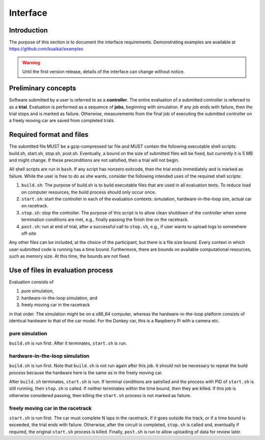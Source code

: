 Interface
=========

Introduction
------------

The purpose of this section is to document the interface requirements.
Demonstrating examples are available at https://github.com/kuaikai/examples

.. WARNING::
   Until the first version release, details of the interface can change without
   notice.

Preliminary concepts
--------------------

Software submitted by a user is referred to as a **controller**. The entire
evaluation of a submitted controller is referred to as a **trial**. Evaluation
is performed as a sequence of **jobs**, beginning with simulation. If any job
ends with failure, then the trial stops and is marked as failure. Otherwise,
measurements from the final job of executing the submitted controller on a
freely moving car are saved from completed trials.

Required format and files
-------------------------

The submitted file MUST be a gzip-compressed tar file and MUST contain the
following executable shell scripts: build.sh, start.sh, stop.sh, post.sh.
Eventually, a bound on the size of submitted files will be fixed, but currently
it is 5 MB and might change. If these preconditions are not satisfied, then a
trial will not begin.

All shell scripts are run in ``bash``. If any script has nonzero exitcode, then
the trial ends immediately and is marked as failure. While the user is free to
do as she wants, consider the following intended uses of the required shell
scripts:

1. ``build.sh``: The purpose of build.sh is to build executable files that are
   used in all evaluation texts. To reduce load on computer resources, the build
   process should only occur once.
2. ``start.sh``: start the controller in each of the evaluation contexts:
   simulation, hardware-in-the-loop sim, actual car on racetrack.
3. ``stop.sh``: stop the controller. The purpose of this script is to allow
   clean shutdown of the controller when some termination conditions are met,
   e.g., finally passing the finish line on the racetrack.
4. ``post.sh``: run at end of trial, after a successful call to ``stop.sh``,
   e.g., if user wants to upload logs to somewhere off-site

Any other files can be included, at the choice of the participant, but there is
a file size bound. Every context in which user-submitted code is running has a
time bound. Furthermore, there are bounds on available computational resources,
such as memory size. At this time, the bounds are not fixed.

Use of files in evaluation process
----------------------------------

Evaluation consists of

1. pure simulation,
2. hardware-in-the-loop simulation, and
3. freely moving car in the racetrack

in that order. The simulation might be on a x86_64 computer, whereas the
hardware-in-the-loop platform consists of identical hardware to that of the car
model. For the Donkey car, this is a Raspberry Pi with a camera etc.

pure simulation
~~~~~~~~~~~~~~~

``build.sh`` is run first. After it terminates, ``start.sh`` is run.

hardware-in-the-loop simulation
~~~~~~~~~~~~~~~~~~~~~~~~~~~~~~~

``build.sh`` is run first. Note that ``build.sh`` is not run again after this
job. It should not be necessary to repeat the build process because the hardware
here is the same as in the freely moving car.

After ``build.sh`` terminates, ``start.sh`` is run. If terminal conditions are
satisfied and the process with PID of ``start.sh`` is still running, then
``stop.sh`` is called. If neither terminates within the time bound, then they
are killed. If this job is otherwise considered passing, then killing the
``start.sh`` process is not marked as failure.

freely moving car in the racetrack
~~~~~~~~~~~~~~~~~~~~~~~~~~~~~~~~~~

``start.sh`` is run first. The car must complete N laps in the racetrack. If it
goes outside the track, or if a time bound is exceeded, the trial ends with
failure. Otherwise, after the circuit is completed, ``stop.sh`` is called and,
eventually if required, the original ``start.sh`` process is killed. Finally,
``post.sh`` is run to allow uploading of data for review later.
